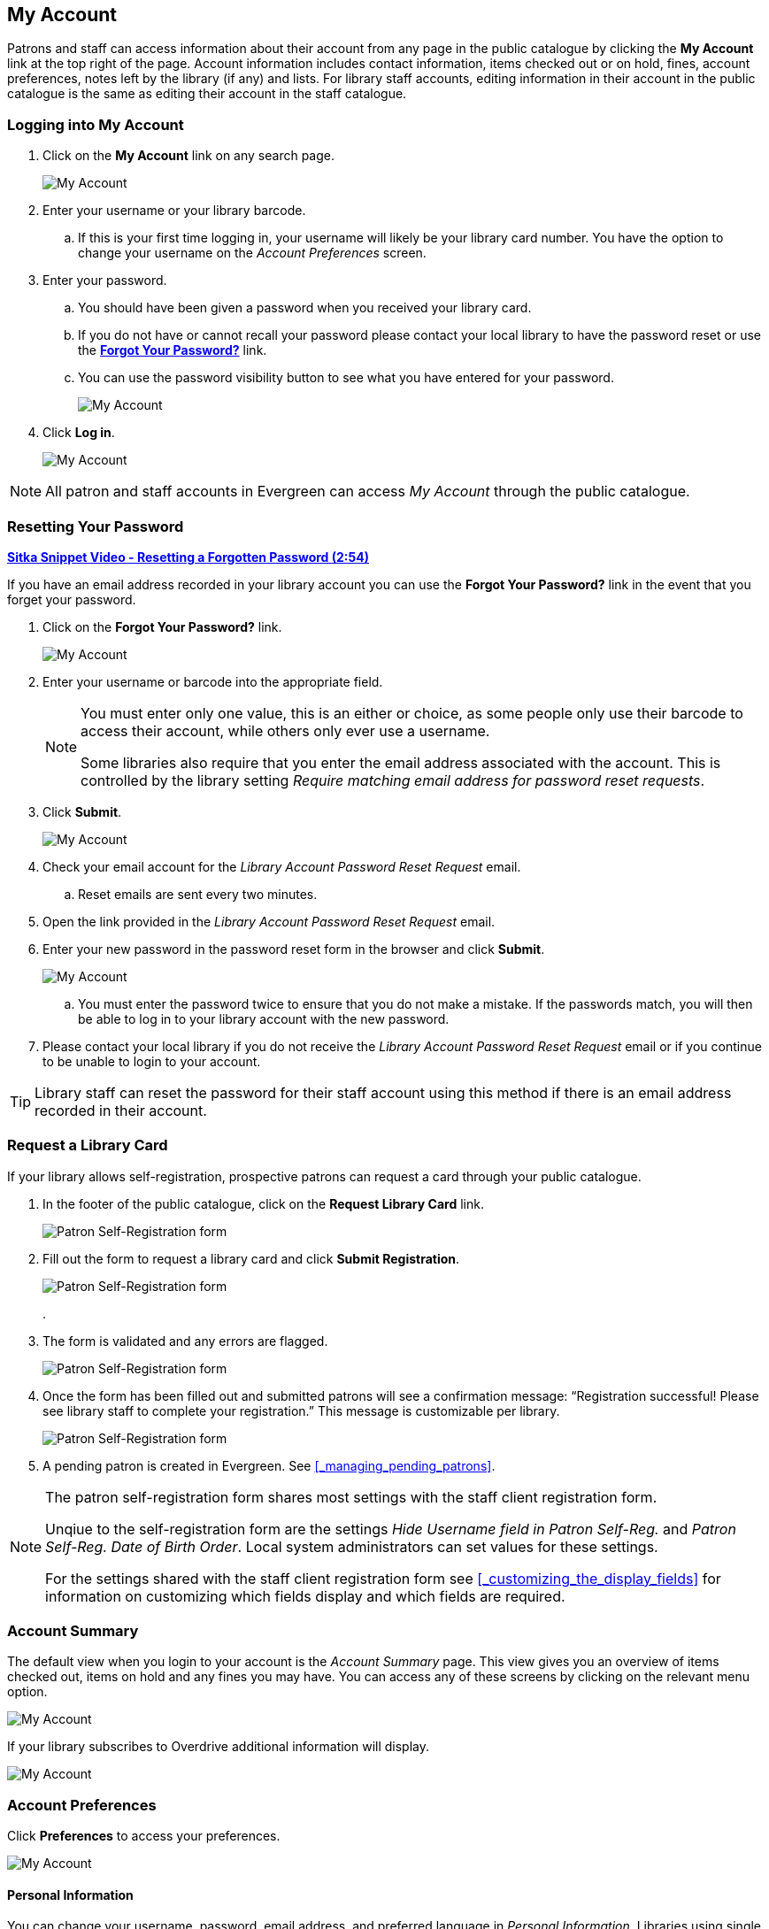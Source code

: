 My Account
----------

(((My Account)))
(((Update Staff Account in My Account)))
(((Update Password, My Account)))

Patrons and staff can access information about their account from any page in the public catalogue by
clicking the *My Account* link at the top right of the page. Account information includes contact
information, items checked out or on hold, fines, account preferences, notes left by the library
(if any) and lists. For library staff accounts, editing information in their account in the public catalogue is the same as editing their account in the staff catalogue.


Logging into My Account
~~~~~~~~~~~~~~~~~~~~~~~

. Click on the *My Account* link on any search page.
+
image::images/opac/opac-account-1.png[scaledwidth="75%",alt="My Account"]
+
. Enter your username or your library barcode.
+
.. If this is your first time logging in, your username will likely be your library card number. You have the
option to change your username on the _Account Preferences_ screen.
+
. Enter your password.
+
.. You should have been given a password when you received your library card.
+
.. If you do not have or cannot recall your password please contact your local library to have 
the password
reset or use the xref:_resetting_your_password.[*Forgot Your Password?*] link.
.. You can use the password visibility button to see what you have entered for your password.
+
image::images/opac/opac-account-visibility-1.png[scaledwidth="75%",alt="My Account"]
+
. Click *Log in*.
+
image::images/opac/opac-account-2.png[scaledwidth="75%",alt="My Account"]

NOTE: All patron and staff accounts in Evergreen can access _My Account_ through the public 
catalogue.

Resetting Your Password
~~~~~~~~~~~~~~~~~~~~~~~

(((Password)))

https://youtu.be/iJo5ajf-XAA[*Sitka Snippet Video - Resetting a Forgotten Password (2:54)*]

If you have an email address recorded in your library account you can use the *Forgot Your Password?* link
in the event that you forget your password.

. Click on the *Forgot Your Password?* link.
+
image::images/opac/opac-account-3.png[scaledwidth="75%",alt="My Account"]
+
. Enter your username or barcode into the appropriate field.
+
[NOTE]
=====
You must enter only one value, this is an either or choice, as some people only use their barcode to access their account, while others only ever use a username.

Some libraries also require that you enter the email address associated with the account.  This is controlled
by the library setting _Require matching email address for password reset requests_.
=====
+
. Click *Submit*.
+
image::images/opac/opac-account-4.png[scaledwidth="75%",alt="My Account"]
+
. Check your email account for the _Library Account Password Reset Request_ email.
+
.. Reset emails are sent every two minutes.
+
. Open the link provided in the _Library Account Password Reset Request_ email.
+
. Enter your new password in the password reset form in the browser and click *Submit*.
+
image::images/opac/opac-account-4a.png[scaledwidth="75%",alt="My Account"]
+
.. You must enter the password twice to ensure that you do not make a mistake. If the passwords match, you
will then be able to log in to your library account with the new password.
+
. Please contact your local library if you do not receive the _Library Account Password Reset Request_ email
or if you continue to be unable to login to your account.

[TIP]
=====
Library staff can reset the password for their staff account using this method if there is an email address
recorded in their account.
=====

Request a Library Card
~~~~~~~~~~~~~~~~~~~~~~

If your library allows self-registration, prospective patrons can request a card through your
public catalogue.

. In the footer of the public catalogue, click on the *Request Library Card* link.
+
image:images/opac/patron_self_registration-1.png[Patron Self-Registration form]
+
. Fill out the form to request a library card and click *Submit Registration*.
+
image:images/opac/patron_self_registration-2.png[Patron Self-Registration form]
+
.
. The form is validated and any errors are flagged.
+
image:images/opac/patron_self_registration-3.png[Patron Self-Registration form]
+
. Once the form has been filled out and submitted patrons will see a confirmation 
message: “Registration successful!  Please see library staff to
complete your registration.”  This message is customizable per library.
+
image:images/opac/patron_self_registration-4.png[Patron Self-Registration form]
+
. A pending patron is created in Evergreen.  See xref:_managing_pending_patrons[].


[NOTE]
======
The patron self-registration form shares most settings with the staff client registration form.

Unqiue to the self-registration form are the settings _Hide Username field in Patron Self-Reg._ and
_Patron Self-Reg. Date of Birth Order_.  Local system administrators can set values for these settings.

For the settings shared with the staff client registration form see 
xref:_customizing_the_display_fields[] for information on customizing which fields display 
and which fields are required.
======


Account Summary
~~~~~~~~~~~~~~~

The default view when you login to your account is the _Account Summary_ page. This view gives you an
overview of items checked out, items on hold and any fines you may have. You can access any of these screens
by clicking on the relevant menu option.

image::images/opac/opac-account-5.png[scaledwidth="75%",alt="My Account"]


If your library subscribes to Overdrive additional information will display.

image::images/opac/opac-eresource-1.png[scaledwidth="75%",alt="My Account"]

Account Preferences
~~~~~~~~~~~~~~~~~~~

Click *Preferences* to access your preferences.

image::images/opac/opac-account-preferences-1.png[scaledwidth="75%",alt="My Account"]

Personal Information
^^^^^^^^^^^^^^^^^^^^
(((Update Password, My Account)))
(((Send Test Email, My Account)))

You can change your username, password, email address, and preferred language in _Personal Information_.
Libraries using single sign-on or other 3rd party password services may restrict editing of some of these
fields.

Click the *Change* button next to the information you'd like to update.

To test that your email address works, click *Send Test Email*. An automated message will be sent. If you do not receive it, first 
check your spam folder and then contact your library for further assistance.


image::images/opac/opac-account-6.png[scaledwidth="75%",alt="My Account"]

[NOTE]
======
Changing your username and password for a library staff account through _My Account_ also changes it
for logging into the staff client.
======

Depending on your library's policy, you may request a change to your address by submitting a new address
in your account. This is controlled by the library setting _Allow pending addresses_.  Library staff will
verify it and update your account.

image::images/opac/opac-account-6a.png[scaledwidth="75%",alt="My Account"]

If you need to make a change to other information, such as your phone number, please contact your local
library.

Notification Preferences
^^^^^^^^^^^^^^^^^^^^^^^^
(((Notifications, My Account)))


_Notification Preferences_ is where you set your preferences for holds notification. You can choose
to be contacted by email, phone, or text message.


Click *Send Test Text Message* to test your SMS/Text number.


To opt-out of receiving courtesy and overdue email notices use the _Receive Overdue and Courtesy Emails_
setting.  Un-checking this box means your library will not send you any emails for items coming due or
overdue. You are still responsible for returning items on time and paying any applicable fines.

To receive emailed checkout receipts by default, select _Email checkout receipts by default_ .

image::images/opac/opac-account-7.png[scaledwidth="75%",alt="My Account"]


Search and History Preferences
^^^^^^^^^^^^^^^^^^^^^^^^^^^^^^

(((Check Out History)))
(((Hold History)))

_Search and History Preferences_ is where you configure settings around search results, history,
and allowing others access to your account.

You can select how many search results are displayed per page on your catalogue searches as well as your
preferred search location if your library is a multi-branch system or part of a larger borrowing zone.

You can also set your preferred pick up location if your library is a multi branch system or part of a
larger borrowing zone.

Check Out and Hold history can be enabled on this screen.  The check out and holds history is not retroactive;
it takes effect once you choose to retain your history.

You may also choose to disable a warning about adding items to a temporary list.

You can specify who, if anyone, can access your account and what access you wish them to
have.  This is useful if you'd like someone else to be able to pick up your holds for you, for example.

image::images/opac/opac-account-8.png[scaledwidth="75%",alt="My Account"]

My Lists Preferences
^^^^^^^^^^^^^^^^^^^^

_My Lists Preferences_ allows you to set how many lists you'd like to display per page, and how many items
should be displayed per page in your lists.

image::images/opac/opac-account-9.png[scaledwidth="75%",alt="My Account"]

Messages
~~~~~~~~

In _My Account_ click *Messages* to display any messages library staff have added
to your account.

image::images/opac/opac-account-messages-1.png[scaledwidth="75%",alt="My Account Messages"]

You can set messages to read or unread, or delete them by selecting the message(s) and then choosing the
appropriate button.

image::images/opac/opac-account-messages-2.png[scaledwidth="75%",alt="My Account Messages"]

Unread messages display in bold.  Click on the *Read* button or the subject to read the message.

image::images/opac/opac-account-messages-3.png[scaledwidth="75%",alt="My Account Messages"]

The message will display.

image::images/opac/opac-account-messages-4.png[scaledwidth="75%",alt="My Account Messages"]


Items Checked Out
~~~~~~~~~~~~~~~~~
(((Check Out, My Account)))
(((My Account, Check Out)))

Current Items Checked Out
^^^^^^^^^^^^^^^^^^^^^^^^^^

In _My Account_ click *Items Checked Out -> Current Items Checked out* to display all of the items you
currently have checked out.

image::images/opac/opac-account-checked-out-1.png[scaledwidth="75%",alt="My Account Checked Out"]

By default the list will sort by due date.  The due dates for overdue items will be indicated in red.


You can sort the list by Title, Author, Renewals Left, Due Date, Barcode, or Call number by clicking on
the blue text. The first click sorts the list in ascending order and a second click sorts
the list in descending order.

If you wish to renew items, select the items to renew and click *Renew Selected*.  A pop-up will
ask you to confirm you wish to renew; click *OK*.  If the item cannot be renewed a message will indicate
to the patron why the renewal was not possible.

image::images/opac/opac-account-checked-out-2.png[scaledwidth="75%",alt="My Account Checked Out"]

Check Out History
^^^^^^^^^^^^^^^^^
(((Check Out History)))

In _My Account_ click *Items Checked Out -> Check Out History* to display a list of items that you have 
previously checked out.

image::images/opac/opac-account-checked-out-3.png[scaledwidth="75%",alt="My Account Checked Out"]

Check out history will only display if it has been enabled in your 
xref:_search_and_history_preferences[_Search and History Preferences_].  History
displays from the date you enabled it; items checked out prior will not be included in your history.

You can sort the list by Title, Author, Checkout Date, Due Date, Date Returned, Barcode, or Call number by
clicking on the blue text. The first click sorts the list in ascending order and a second
click sorts the list in descending order.

Click Download CSV to download your list in a file that can be opened in a spreadsheet program.

If you wish to delete individual titles from the list select the items you wish to delete and click 
*Delete Selected*.


Holds
~~~~~
[[public-catalogue-holds]]

(((My Account, Holds)))
(((Holds, My Account)))

Items on Hold
^^^^^^^^^^^^^

In _My Account_ click *X Holds / X Ready -> Items on Hold* to display a list of items you have on hold.

image::images/opac/opac-account-holds-1.png[scaledwidth="75%",alt="My Account Holds"]

You can sort the list by Title, Author, and Format by clicking on the blue text. The first click sorts the
list in ascending order and a second click sorts the list in descending order.

You can use the checkbox beside each hold to select the hold and use the buttons to suspend, activate, 
or cancel the selected holds. You may set an activation date when you suspend your hold
or leave the date blank and manually activate it later. A suspended hold will not lose its hold queue position.

The _Status_ column shows whether or not your hold is currently available for pickup, if it has been
suspended, and what your position is in the hold queue.

Your position in the hold queue is indicated by the first number in the status column. For example
"Hold #3 on 1 copy" indicates you are third in the hold queue.

Clicking the *Edit* button will bring you to the hold editing screen.  Here you can:

* change the pick up location if you're a multi-branch library.
+
* activate the hold or suspend it hold, if not already captured.
+
* change the activation date or cancellation date.
+
* change the method of notification for the hold.

image::images/opac/opac-account-holds-2.png[scaledwidth="75%",alt="My Account Holds"]


Holds History
^^^^^^^^^^^^^
(((Holds History)))

In _My Account_ click *X Holds / X Ready -> Holds History* to display a list of items that you have 
previously had on hold. History displays from the date you enabled it; holds placed prior will not 
be included in your history.

image::images/opac/opac-account-holds-3.png[scaledwidth="75%",alt="My Account Holds"]

Holds history will only display if it has been enabled in your 
xref:_search_and_history_preferences[_Search and History Preferences_].

Hold Groups
^^^^^^^^^^^
(((Hold Groups)))

In _My Account_ click *X Holds / X Ready -> Hold Groups* to display a list of Hold Groups you are included in.

image::images/opac/opac-holdgroups.png[scaledwidth="75%",alt="My Account Hold Groups"]

Click *Remove me* to remove yourself from the Hold Group.

Reservations
~~~~~~~~~~~~
(((Booking, My Account)))
(((My Account, Reservations)))


Patrons of libraries using the Booking Module will have a Reservations option on the menu in their account.
On the reservations tab patrons can view items they have reserved or 
borrowed through the Booking Module.

image::images/opac/opac-reservations-1.png[scaledwidth="75%",alt="My Account Reservations"]

Charges
~~~~~~~

Current Charges
^^^^^^^^^^^^^^^

In _My Account_ click *Charges -> Current Charges* to display any oustanding charges.

image::images/opac/opac-account-charges-1.png[scaledwidth="75%",alt="My Account Fines"]

Payment History
^^^^^^^^^^^^^^^

In _My Account_ click *Charges -> Payment History* to display any payments that have been made.

image::images/opac/opac-account-charges-2.png[scaledwidth="75%",alt="My Account Fines"]

You can email or print a payment receipt.
